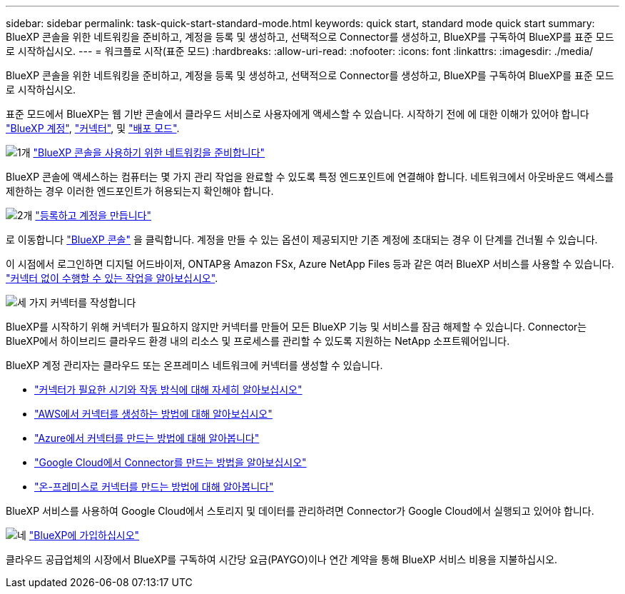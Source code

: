 ---
sidebar: sidebar 
permalink: task-quick-start-standard-mode.html 
keywords: quick start, standard mode quick start 
summary: BlueXP 콘솔을 위한 네트워킹을 준비하고, 계정을 등록 및 생성하고, 선택적으로 Connector를 생성하고, BlueXP를 구독하여 BlueXP를 표준 모드로 시작하십시오. 
---
= 워크플로 시작(표준 모드)
:hardbreaks:
:allow-uri-read: 
:nofooter: 
:icons: font
:linkattrs: 
:imagesdir: ./media/


[role="lead"]
BlueXP 콘솔을 위한 네트워킹을 준비하고, 계정을 등록 및 생성하고, 선택적으로 Connector를 생성하고, BlueXP를 구독하여 BlueXP를 표준 모드로 시작하십시오.

표준 모드에서 BlueXP는 웹 기반 콘솔에서 클라우드 서비스로 사용자에게 액세스할 수 있습니다. 시작하기 전에 에 대한 이해가 있어야 합니다 link:concept-netapp-accounts.html["BlueXP 계정"], link:concept-connectors.html["커넥터"], 및 link:concept-modes.html["배포 모드"].

.image:https://raw.githubusercontent.com/NetAppDocs/common/main/media/number-1.png["1개"] link:reference-networking-saas-console.html["BlueXP 콘솔을 사용하기 위한 네트워킹을 준비합니다"]
[role="quick-margin-para"]
BlueXP 콘솔에 액세스하는 컴퓨터는 몇 가지 관리 작업을 완료할 수 있도록 특정 엔드포인트에 연결해야 합니다. 네트워크에서 아웃바운드 액세스를 제한하는 경우 이러한 엔드포인트가 허용되는지 확인해야 합니다.

.image:https://raw.githubusercontent.com/NetAppDocs/common/main/media/number-2.png["2개"] link:task-sign-up-saas.html["등록하고 계정을 만듭니다"]
[role="quick-margin-para"]
로 이동합니다 https://console.bluexp.netapp.com["BlueXP 콘솔"^] 을 클릭합니다. 계정을 만들 수 있는 옵션이 제공되지만 기존 계정에 초대되는 경우 이 단계를 건너뛸 수 있습니다.

[role="quick-margin-para"]
이 시점에서 로그인하면 디지털 어드바이저, ONTAP용 Amazon FSx, Azure NetApp Files 등과 같은 여러 BlueXP 서비스를 사용할 수 있습니다. link:concept-connectors.html["커넥터 없이 수행할 수 있는 작업을 알아보십시오"].

.image:https://raw.githubusercontent.com/NetAppDocs/common/main/media/number-3.png["세 가지"] 커넥터를 작성합니다
[role="quick-margin-para"]
BlueXP를 시작하기 위해 커넥터가 필요하지 않지만 커넥터를 만들어 모든 BlueXP 기능 및 서비스를 잠금 해제할 수 있습니다. Connector는 BlueXP에서 하이브리드 클라우드 환경 내의 리소스 및 프로세스를 관리할 수 있도록 지원하는 NetApp 소프트웨어입니다.

[role="quick-margin-para"]
BlueXP 계정 관리자는 클라우드 또는 온프레미스 네트워크에 커넥터를 생성할 수 있습니다.

[role="quick-margin-list"]
* link:concept-connectors.html["커넥터가 필요한 시기와 작동 방식에 대해 자세히 알아보십시오"]
* link:concept-install-options-aws.html["AWS에서 커넥터를 생성하는 방법에 대해 알아보십시오"]
* link:concept-install-options-azure.html["Azure에서 커넥터를 만드는 방법에 대해 알아봅니다"]
* link:concept-install-options-google.html["Google Cloud에서 Connector를 만드는 방법을 알아보십시오"]
* link:task-install-connector-on-prem.html["온-프레미스로 커넥터를 만드는 방법에 대해 알아봅니다"]


[role="quick-margin-para"]
BlueXP 서비스를 사용하여 Google Cloud에서 스토리지 및 데이터를 관리하려면 Connector가 Google Cloud에서 실행되고 있어야 합니다.

.image:https://raw.githubusercontent.com/NetAppDocs/common/main/media/number-4.png["네"] link:task-subscribe-standard-mode.html["BlueXP에 가입하십시오"]
[role="quick-margin-para"]
클라우드 공급업체의 시장에서 BlueXP를 구독하여 시간당 요금(PAYGO)이나 연간 계약을 통해 BlueXP 서비스 비용을 지불하십시오.
